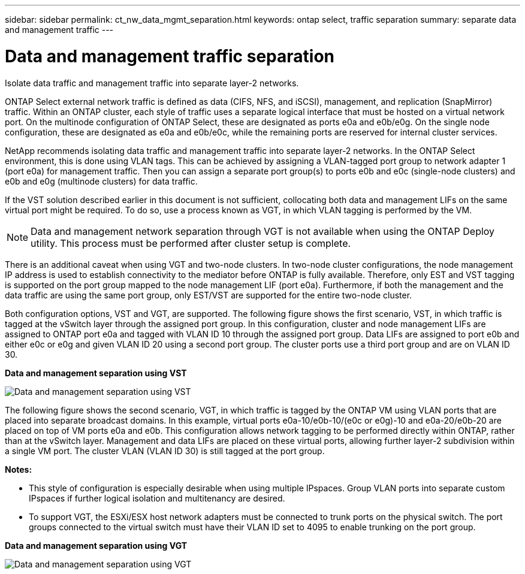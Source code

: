 ---
sidebar: sidebar
permalink: ct_nw_data_mgmt_separation.html
keywords: ontap select, traffic separation
summary: separate data and management traffic
---

= Data and management traffic separation
:hardbreaks:
:nofooter:
:icons: font
:linkattrs:
:imagesdir: ./media/

[.lead]
Isolate data traffic and management traffic into separate layer-2 networks.

ONTAP Select external network traffic is defined as data (CIFS, NFS, and iSCSI), management, and replication (SnapMirror) traffic. Within an ONTAP cluster, each style of traffic uses a separate logical interface that must be hosted on a virtual network port. On the multinode configuration of ONTAP Select, these are designated as ports e0a and e0b/e0g. On the single node configuration, these are designated as e0a and e0b/e0c, while the remaining ports are reserved for internal cluster services.

NetApp recommends isolating data traffic and management traffic into separate layer-2 networks. In the ONTAP Select environment, this is done using VLAN tags. This can be achieved by assigning a VLAN-tagged port group to network adapter 1 (port e0a) for management traffic. Then you can assign a separate port group(s) to ports e0b and e0c (single-node clusters) and e0b and e0g (multinode clusters) for data traffic.

If the VST solution described earlier in this document is not sufficient, collocating both data and management LIFs on the same virtual port might be required. To do so, use a process known as VGT, in which VLAN tagging is performed by the VM.

[NOTE]
Data and management network separation through VGT is not available when using the ONTAP Deploy utility. This process must be performed after cluster setup is complete.

There is an additional caveat when using VGT and two-node clusters. In two-node cluster configurations, the node management IP address is used to establish connectivity to the mediator before ONTAP is fully available. Therefore, only EST and VST tagging is supported on the port group mapped to the node management LIF (port e0a). Furthermore, if both the management and the data traffic are using the same port group, only EST/VST are supported for the entire two-node cluster.

Both configuration options, VST and VGT, are supported. The following figure shows the first scenario, VST, in which traffic is tagged at the vSwitch layer through the assigned port group. In this configuration, cluster and node management LIFs are assigned to ONTAP port e0a and tagged with VLAN ID 10 through the assigned port group. Data LIFs are assigned to port e0b and either e0c or e0g and given VLAN ID 20 using a second port group. The cluster ports use a third port group and are on VLAN ID 30.

*Data and management separation using VST*

image:DDN_04.jpg[Data and management separation using VST]

The following figure shows the second scenario, VGT, in which traffic is tagged by the ONTAP VM using VLAN ports that are placed into separate broadcast domains. In this example, virtual ports e0a-10/e0b-10/(e0c or e0g)-10 and e0a-20/e0b-20 are placed on top of VM ports e0a and e0b. This configuration allows network tagging to be performed directly within ONTAP, rather than at the vSwitch layer. Management and data LIFs are placed on these virtual ports, allowing further layer-2 subdivision within a single VM port. The cluster VLAN (VLAN ID 30) is still tagged at the port group.

*Notes:*

* This style of configuration is especially desirable when using multiple IPspaces. Group VLAN ports into separate custom IPspaces if further logical isolation and multitenancy are desired.
* To support VGT, the ESXi/ESX host network adapters must be connected to trunk ports on the physical switch. The port groups connected to the virtual switch must have their VLAN ID set to 4095 to enable trunking on the port group.

*Data and management separation using VGT*

image:DDN_05.jpg[Data and management separation using VGT]
